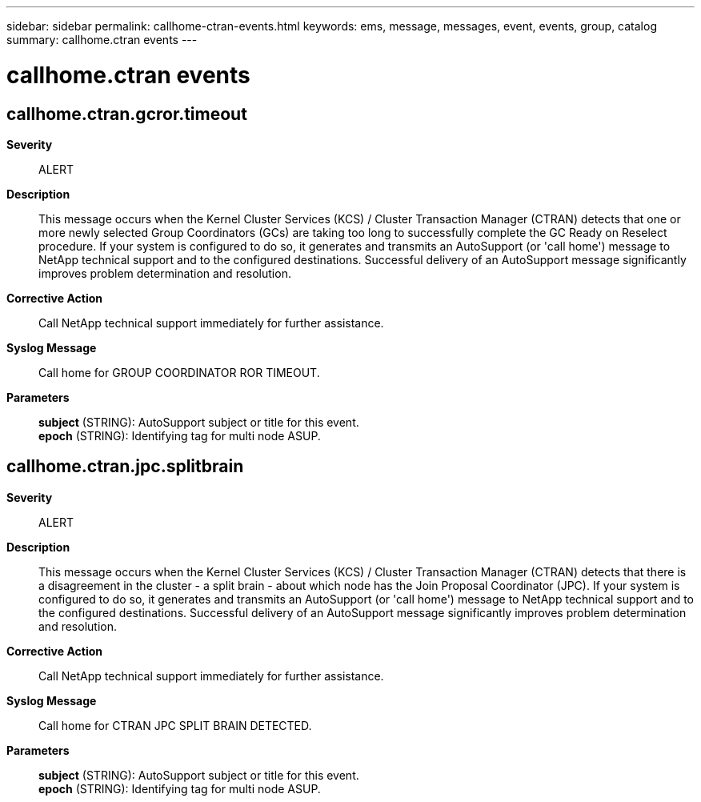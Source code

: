 ---
sidebar: sidebar
permalink: callhome-ctran-events.html
keywords: ems, message, messages, event, events, group, catalog
summary: callhome.ctran events
---

= callhome.ctran events
:toclevels: 1
:hardbreaks:
:nofooter:
:icons: font
:linkattrs:
:imagesdir: ./media/

== callhome.ctran.gcror.timeout
*Severity*::
ALERT
*Description*::
This message occurs when the Kernel Cluster Services (KCS) / Cluster Transaction Manager (CTRAN) detects that one or more newly selected Group Coordinators (GCs) are taking too long to successfully complete the GC Ready on Reselect procedure. If your system is configured to do so, it generates and transmits an AutoSupport (or 'call home') message to NetApp technical support and to the configured destinations. Successful delivery of an AutoSupport message significantly improves problem determination and resolution.
*Corrective Action*::
Call NetApp technical support immediately for further assistance.
*Syslog Message*::
Call home for GROUP COORDINATOR ROR TIMEOUT.
*Parameters*::
*subject* (STRING): AutoSupport subject or title for this event.
*epoch* (STRING): Identifying tag for multi node ASUP.

== callhome.ctran.jpc.splitbrain
*Severity*::
ALERT
*Description*::
This message occurs when the Kernel Cluster Services (KCS) / Cluster Transaction Manager (CTRAN) detects that there is a disagreement in the cluster - a split brain - about which node has the Join Proposal Coordinator (JPC). If your system is configured to do so, it generates and transmits an AutoSupport (or 'call home') message to NetApp technical support and to the configured destinations. Successful delivery of an AutoSupport message significantly improves problem determination and resolution.
*Corrective Action*::
Call NetApp technical support immediately for further assistance.
*Syslog Message*::
Call home for CTRAN JPC SPLIT BRAIN DETECTED.
*Parameters*::
*subject* (STRING): AutoSupport subject or title for this event.
*epoch* (STRING): Identifying tag for multi node ASUP.
